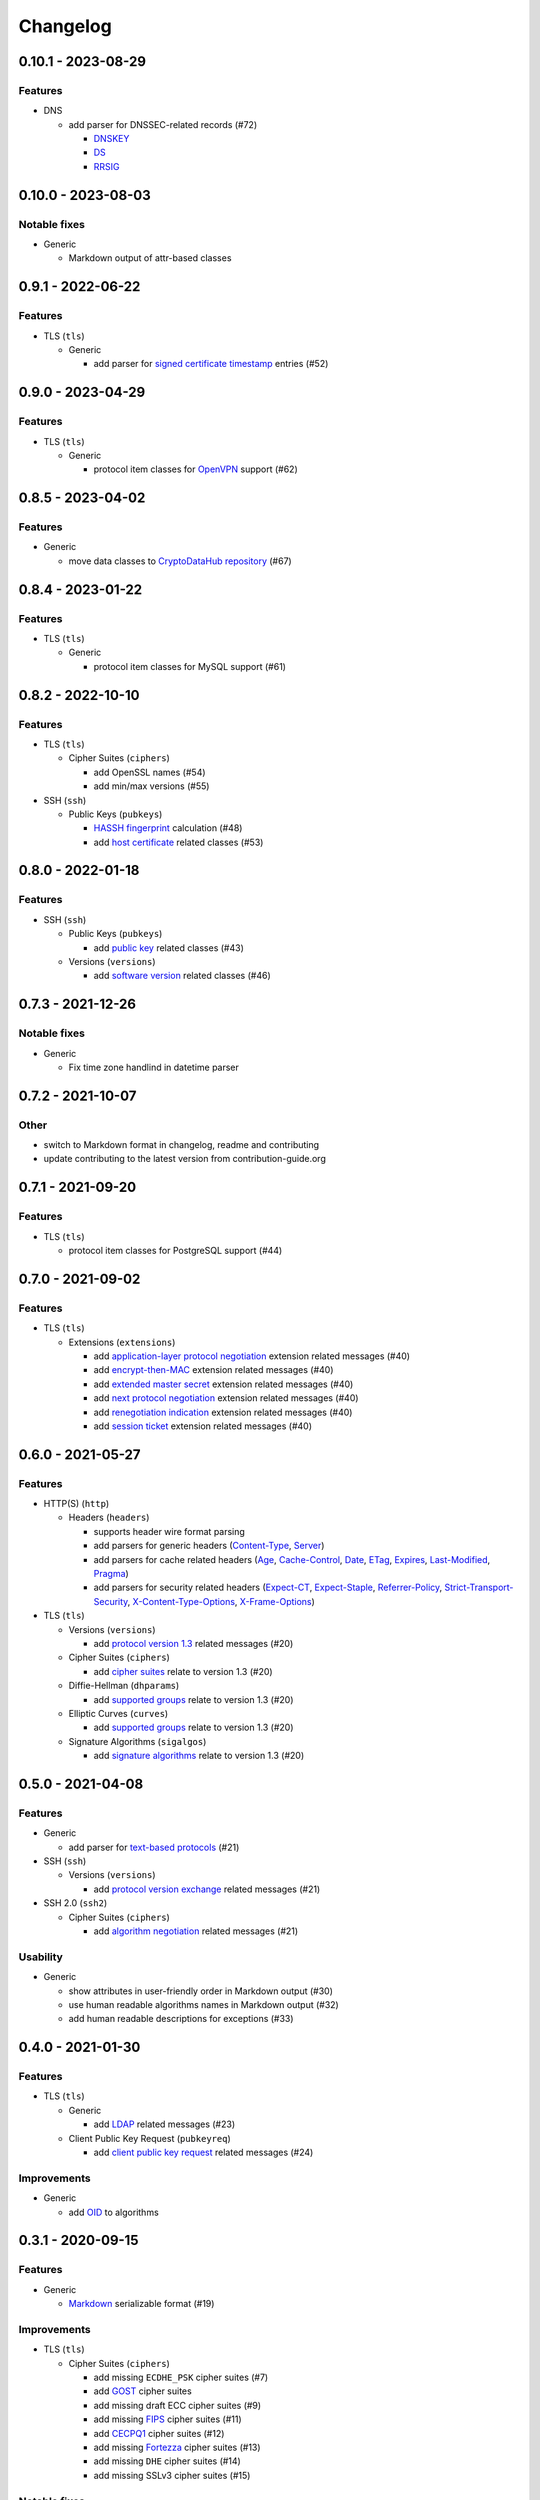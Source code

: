 Changelog
=========

0.10.1 - 2023-08-29
-------------------

Features
~~~~~~~~

-  DNS

   -  add parser for DNSSEC-related records (#72)

      -  `DNSKEY <https://www.rfc-editor.org/rfc/rfc4034#section-2>`__
      -  `DS <https://www.rfc-editor.org/rfc/rfc4034#section-5>`__
      -  `RRSIG <https://www.rfc-editor.org/rfc/rfc4034#section-3>`__

0.10.0 - 2023-08-03
-------------------

Notable fixes
~~~~~~~~~~~~~

-  Generic

   -  Markdown output of attr-based classes

0.9.1 - 2022-06-22
------------------

Features
~~~~~~~~

-  TLS (``tls``)

   -  Generic

      -  add parser for `signed certificate timestamp <https://www.rfc-editor.org/rfc/rfc6962.html#section-3.3.1>`__
         entries (#52)

0.9.0 - 2023-04-29
------------------

Features
~~~~~~~~

-  TLS (``tls``)

   -  Generic

      -  protocol item classes for `OpenVPN <https://en.wikipedia.org/wiki/OpenVPN>`__ support (#62)

0.8.5 - 2023-04-02
------------------

Features
~~~~~~~~

-  Generic

   -  move data classes to `CryptoDataHub repository <https://gitlab.com/coroner/cryptodatahub>`__ (#67)

0.8.4 - 2023-01-22
------------------

Features
~~~~~~~~

-  TLS (``tls``)

   -  Generic

      -  protocol item classes for MySQL support (#61)

0.8.2 - 2022-10-10
------------------

Features
~~~~~~~~

-  TLS (``tls``)

   -  Cipher Suites (``ciphers``)

      -  add OpenSSL names (#54)
      -  add min/max versions (#55)

-  SSH (``ssh``)

   -  Public Keys (``pubkeys``)

      -  `HASSH fingerprint <https://engineering.salesforce.com/open-sourcing-hassh-abed3ae5044c/>`__ calculation (#48)
      -  add `host certificate <https://github.com/openssh/openssh-portable/blob/master/PROTOCOL.certkeys>`__ related
         classes (#53)

0.8.0 - 2022-01-18
------------------

Features
~~~~~~~~

-  SSH (``ssh``)

   -  Public Keys (``pubkeys``)

      -  add `public key <https://datatracker.ietf.org/doc/html/rfc4253#section-6.6>`__ related classes (#43)

   -  Versions (``versions``)

      -  add `software version <https://tools.ietf.org/html/rfc4253#section-4.2>`__ related classes (#46)

0.7.3 - 2021-12-26
------------------

Notable fixes
~~~~~~~~~~~~~

-  Generic

   -  Fix time zone handlind in datetime parser

0.7.2 - 2021-10-07
------------------

Other
~~~~~

-  switch to Markdown format in changelog, readme and contributing
-  update contributing to the latest version from contribution-guide.org

0.7.1 - 2021-09-20
------------------

Features
~~~~~~~~

-  TLS (``tls``)

   -  protocol item classes for PostgreSQL support (#44)

0.7.0 - 2021-09-02
------------------

Features
~~~~~~~~

-  TLS (``tls``)

   -  Extensions (``extensions``)

      -  add `application-layer protocol negotiation <https://www.rfc-editor.org/rfc/rfc5077.html>`__ extension related
         messages (#40)
      -  add `encrypt-then-MAC <https://www.rfc-editor.org/rfc/rfc7366.html>`__ extension related messages (#40)
      -  add `extended master secret <https://www.rfc-editor.org/rfc/rfc7627.html>`__ extension related messages (#40)
      -  add `next protocol negotiation <https://tools.ietf.org/id/draft-agl-tls-nextprotoneg-03.html>`__ extension
         related messages (#40)
      -  add `renegotiation indication <https://www.rfc-editor.org/rfc/rfc5746.html>`__ extension related messages (#40)
      -  add `session ticket <https://www.rfc-editor.org/rfc/rfc5077.html>`__ extension related messages (#40)

0.6.0 - 2021-05-27
------------------

Features
~~~~~~~~

-  HTTP(S) (``http``)

   -  Headers (``headers``)

      -  supports header wire format parsing
      -  add parsers for generic headers
         (`Content-Type <https://developer.mozilla.org/en-US/docs/Web/HTTP/Headers/Content-Type>`__,
         `Server <https://developer.mozilla.org/en-US/docs/Web/HTTP/Headers/Server>`__)
      -  add parsers for cache related headers (`Age <https://developer.mozilla.org/en-US/docs/Web/HTTP/Headers/Age>`__,
         `Cache-Control <https://developer.mozilla.org/en-US/docs/Web/HTTP/Headers/Cache-Control>`__,
         `Date <https://developer.mozilla.org/en-US/docs/Web/HTTP/Headers/Date>`__,
         `ETag <https://developer.mozilla.org/en-US/docs/Web/HTTP/Headers/ETag>`__,
         `Expires <https://developer.mozilla.org/en-US/docs/Web/HTTP/Headers/Expires>`__,
         `Last-Modified <https://developer.mozilla.org/en-US/docs/Web/HTTP/Headers/Last-Modified>`__,
         `Pragma <https://developer.mozilla.org/en-US/docs/Web/HTTP/Headers/Pragma>`__)
      -  add parsers for security related headers
         (`Expect-CT <https://developer.mozilla.org/en-US/docs/Web/HTTP/Headers/Expect-CT>`__,
         `Expect-Staple <https://scotthelme.co.uk/designing-a-new-security-header-expect-staple>`__,
         `Referrer-Policy <https://developer.mozilla.org/en-US/docs/Web/HTTP/Headers/Referrer-Policy>`__,
         `Strict-Transport-Security <https://developer.mozilla.org/en-US/docs/Web/HTTP/Headers/Strict-Transport-Security>`__,
         `X-Content-Type-Options <https://developer.mozilla.org/en-US/docs/Web/HTTP/Headers/X-Content-Type-Options>`__,
         `X-Frame-Options <https://developer.mozilla.org/en-US/docs/Web/HTTP/Headers/X-Frame-Options>`__)

-  TLS (``tls``)

   -  Versions (``versions``)

      -  add `protocol version 1.3 <https://tools.ietf.org/html/rfc8446>`__ related messages (#20)

   -  Cipher Suites (``ciphers``)

      -  add `cipher suites <https://tools.ietf.org/html/rfc8446#appendix-B.4>`__ relate to version 1.3 (#20)

   -  Diffie-Hellman (``dhparams``)

      -  add `supported groups <https://tools.ietf.org/html/rfc8446#section-4.2.7>`__ relate to version 1.3 (#20)

   -  Elliptic Curves (``curves``)

      -  add `supported groups <https://tools.ietf.org/html/rfc8446#section-4.2.7>`__ relate to version 1.3 (#20)

   -  Signature Algorithms (``sigalgos``)

      -  add `signature algorithms <https://tools.ietf.org/html/rfc8446#section-4.2.3>`__ relate to version 1.3 (#20)

0.5.0 - 2021-04-08
------------------

Features
~~~~~~~~

-  Generic

   -  add parser for `text-based protocols <https://en.wikipedia.org/wiki/Text-based_protocol>`__ (#21)

-  SSH (``ssh``)

   -  Versions (``versions``)

      -  add `protocol version exchange <https://tools.ietf.org/html/rfc4253#section-4.2>`__ related messages (#21)

-  SSH 2.0 (``ssh2``)

   -  Cipher Suites (``ciphers``)

      -  add `algorithm negotiation <https://tools.ietf.org/html/rfc4253#section-7.1>`__ related messages (#21)

Usability
~~~~~~~~~

-  Generic

   -  show attributes in user-friendly order in Markdown output (#30)
   -  use human readable algorithms names in Markdown output (#32)
   -  add human readable descriptions for exceptions (#33)

0.4.0 - 2021-01-30
------------------

Features
~~~~~~~~

-  TLS (``tls``)

   -  Generic

      -  add `LDAP <https://en.wikipedia.org/wiki/Lightweight_Directory_Access_Protocol>`__ related messages (#23)

   -  Client Public Key Request (``pubkeyreq``)

      -  add `client public key request <https://tools.ietf.org/html/rfc2246#section-7.4.4>`__ related messages (#24)

Improvements
~~~~~~~~~~~~

-  Generic

   -  add `OID <https://en.wikipedia.org/wiki/Object_identifier>`__ to algorithms

0.3.1 - 2020-09-15
------------------

Features
~~~~~~~~

-  Generic

   -  `Markdown <https://en.wikipedia.org/wiki/Markdown>`__ serializable format (#19)

Improvements
~~~~~~~~~~~~

-  TLS (``tls``)

   -  Cipher Suites (``ciphers``)

      -  add missing ``ECDHE_PSK`` cipher suites (#7)
      -  add `GOST <https://en.wikipedia.org/wiki/GOST>`__ cipher suites
      -  add missing draft ECC cipher suites (#9)
      -  add missing `FIPS <https://en.wikipedia.org/wiki/FIPS_140-2>`__ cipher suites (#11)
      -  add `CECPQ1 <https://en.wikipedia.org/wiki/CECPQ1>`__ cipher suites (#12)
      -  add missing `Fortezza <https://en.wikipedia.org/wiki/Fortezza>`__ cipher suites (#13)
      -  add missing ``DHE`` cipher suites (#14)
      -  add missing SSLv3 cipher suites (#15)

Notable fixes
~~~~~~~~~~~~~

-  Generic

   -  fix unicode string representation in JSON output (#18)

-  TLS (``tls``)

   -  Cipher Suites (``ciphers``)

      -  fix some cipher suite names and parameters (#7, #10)

0.3.0 - 2020-04-30
------------------

Features
~~~~~~~~

-  TLS (``tls``)

   -  protocol item classes for RDP support (#4)
   -  `JA3 fingerprint <https://engineering.salesforce.com/tls-fingerprinting-with-ja3-and-ja3s-247362855967>`__
      calculation for TLS client hello (#2)

Notable fixes
~~~~~~~~~~~~~

-  TLS (``tls``)

   -  compose all the messages in case of a TLS record (#1)

Refactor
~~~~~~~~

-  use attrs to avoid boilerplates (#3)

0.2.0 - 2019-12-02
------------------

Notable fixes
~~~~~~~~~~~~~

-  clarify TLS related parameter names
-  several packaging fixes

0.1.0 - 2019-03-20
------------------

Features
~~~~~~~~

-  added TLS record protocol support
-  added TLS ChangeCipherSpec message support
-  added TLS ApplicationData message support
-  added TLS handshake message support
-  added TLS client
-  added SSL support

Improvements
~~~~~~~~~~~~

-  added serialization support for classes
-  added elliptic-curve related descriptive classes
-  added timeout parameter to TLS client class
